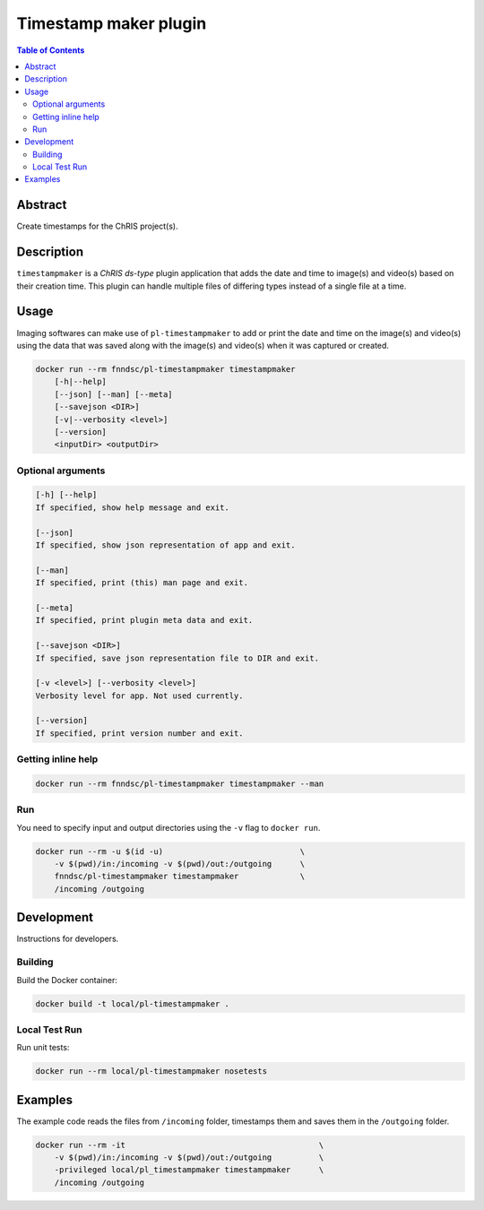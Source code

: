 Timestamp maker plugin
================================

.. image:: https://img.shields.io/docker/v/fnndsc/pl-timestampmaker?sort=semver
    :target: https://hub.docker.com/r/fnndsc/pl-timestampmaker

.. image:: https://img.shields.io/github/license/fnndsc/pl-timestampmaker
    :target: https://github.com/FNNDSC/pl-timestampmaker/blob/master/LICENSE

.. image:: https://github.com/FNNDSC/pl-timestampmaker/workflows/ci/badge.svg
    :target: https://github.com/FNNDSC/pl-timestampmaker/actions


.. contents:: Table of Contents


Abstract
--------
Create timestamps for the ChRIS project(s).


Description
-----------

``timestampmaker`` is a *ChRIS ds-type* plugin application that adds the date and time to image(s) and video(s) based on their creation time. This plugin can handle multiple files of differing types instead of a single file at a time.


Usage
-----

Imaging softwares can make use of ``pl-timestampmaker`` to add or print the date and time on the image(s) and video(s) using the data that was saved along with the image(s) and video(s) when it was captured or created.


.. code::

    docker run --rm fnndsc/pl-timestampmaker timestampmaker
        [-h|--help]
        [--json] [--man] [--meta]
        [--savejson <DIR>]
        [-v|--verbosity <level>]
        [--version]
        <inputDir> <outputDir>



Optional arguments
~~~~~~~~~~~~~~~~~~

.. code::

    [-h] [--help]
    If specified, show help message and exit.

    [--json]
    If specified, show json representation of app and exit.

    [--man]
    If specified, print (this) man page and exit.

    [--meta]
    If specified, print plugin meta data and exit.

    [--savejson <DIR>]
    If specified, save json representation file to DIR and exit.

    [-v <level>] [--verbosity <level>]
    Verbosity level for app. Not used currently.

    [--version]
    If specified, print version number and exit.


Getting inline help
~~~~~~~~~~~~~~~~~~~

.. code:: bash

    docker run --rm fnndsc/pl-timestampmaker timestampmaker --man


Run
~~~

You need to specify input and output directories using the ``-v`` flag to ``docker run``.


.. code:: bash

    docker run --rm -u $(id -u)                             \
        -v $(pwd)/in:/incoming -v $(pwd)/out:/outgoing      \
        fnndsc/pl-timestampmaker timestampmaker             \
        /incoming /outgoing


Development
-----------

Instructions for developers.

Building
~~~~~~~~

Build the Docker container:

.. code:: bash

    docker build -t local/pl-timestampmaker .

Local Test Run
~~~~~~~~~~~~~~

Run unit tests:

.. code:: bash

    docker run --rm local/pl-timestampmaker nosetests

Examples
--------

The example code reads the files from ``/incoming`` folder, timestamps them and saves them in the ``/outgoing`` folder. 

.. code:: bash

    docker run --rm -it                                         \
        -v $(pwd)/in:/incoming -v $(pwd)/out:/outgoing          \
        -privileged local/pl_timestampmaker timestampmaker      \
        /incoming /outgoing



.. image:: https://raw.githubusercontent.com/FNNDSC/cookiecutter-chrisapp/master/doc/assets/badge/light.png
    :target: https://chrisstore.co
